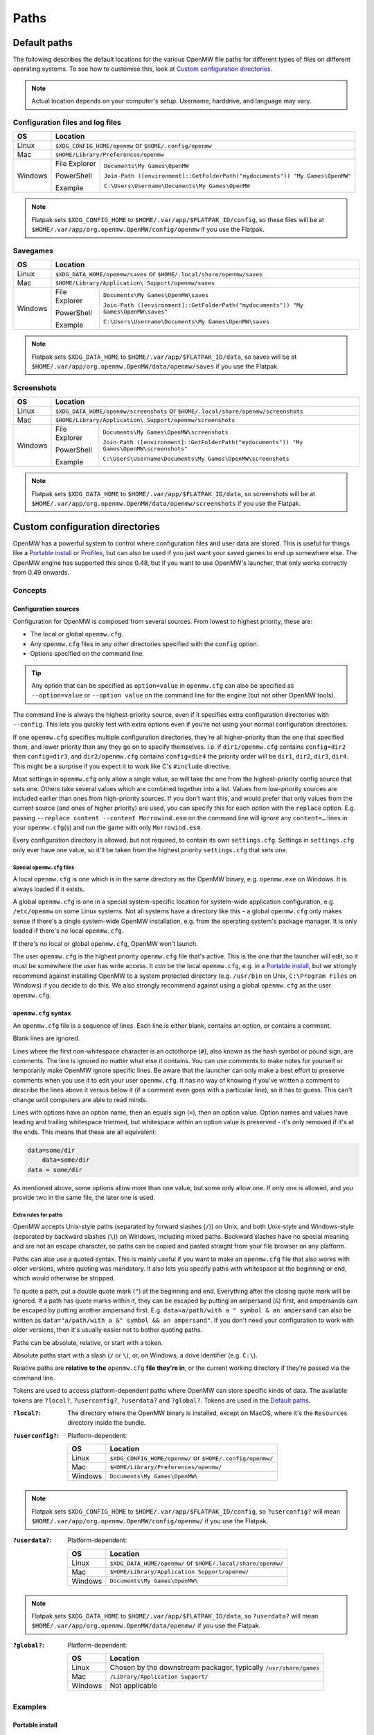 Paths
#####

Default paths
=============

The following describes the default locations for the various OpenMW file paths for different types of files on different operating systems.
To see how to customise this, look at `Custom configuration directories`_.

.. note::
    Actual location depends on your computer's setup. Username, harddrive, and language may vary.

Configuration files and log files
---------------------------------

+--------------+-----------------------------------------------------------------------------------------------+
| OS           | Location                                                                                      |
+==============+===============================================================================================+
| Linux        | ``$XDG_CONFIG_HOME/openmw`` or ``$HOME/.config/openmw``                                       |
+--------------+-----------------------------------------------------------------------------------------------+
| Mac          | ``$HOME/Library/Preferences/openmw``                                                          |
+--------------+---------------+-------------------------------------------------------------------------------+
| Windows      | File Explorer | ``Documents\My Games\OpenMW``                                                 |
|              |               |                                                                               |
|              | PowerShell    | ``Join-Path ([environment]::GetFolderPath("mydocuments")) "My Games\OpenMW"`` |
|              |               |                                                                               |
|              | Example       | ``C:\Users\Username\Documents\My Games\OpenMW``                               |
+--------------+---------------+-------------------------------------------------------------------------------+

.. note::
    Flatpak sets ``$XDG_CONFIG_HOME`` to ``$HOME/.var/app/$FLATPAK_ID/config``, so these files will be at ``$HOME/.var/app/org.openmw.OpenMW/config/openmw`` if you use the Flatpak.

Savegames
---------

+--------------+-----------------------------------------------------------------------------------------------------+
| OS           | Location                                                                                            |
+==============+=====================================================================================================+
| Linux        | ``$XDG_DATA_HOME/openmw/saves`` or ``$HOME/.local/share/openmw/saves``                              |
+--------------+-----------------------------------------------------------------------------------------------------+
| Mac          | ``$HOME/Library/Application\ Support/openmw/saves``                                                 |
+--------------+---------------+-------------------------------------------------------------------------------------+
| Windows      | File Explorer | ``Documents\My Games\OpenMW\saves``                                                 |
|              |               |                                                                                     |
|              | PowerShell    | ``Join-Path ([environment]::GetFolderPath("mydocuments")) "My Games\OpenMW\saves"`` |
|              |               |                                                                                     |
|              | Example       | ``C:\Users\Username\Documents\My Games\OpenMW\saves``                               |
+--------------+---------------+-------------------------------------------------------------------------------------+

.. note::
    Flatpak sets ``$XDG_DATA_HOME`` to ``$HOME/.var/app/$FLATPAK_ID/data``, so saves will be at ``$HOME/.var/app/org.openmw.OpenMW/data/openmw/saves`` if you use the Flatpak.

Screenshots
-----------

+--------------+-----------------------------------------------------------------------------------------------------------+
| OS           | Location                                                                                                  |
+==============+===========================================================================================================+
| Linux        | ``$XDG_DATA_HOME/openmw/screenshots`` or ``$HOME/.local/share/openmw/screenshots``                        |
+--------------+-----------------------------------------------------------------------------------------------------------+
| Mac          | ``$HOME/Library/Application\ Support/openmw/screenshots``                                                 |
+--------------+---------------+-------------------------------------------------------------------------------------------+
| Windows      | File Explorer | ``Documents\My Games\OpenMW\screenshots``                                                 |
|              |               |                                                                                           |
|              | PowerShell    | ``Join-Path ([environment]::GetFolderPath("mydocuments")) "My Games\OpenMW\screenshots"`` |
|              |               |                                                                                           |
|              | Example       | ``C:\Users\Username\Documents\My Games\OpenMW\screenshots``                               |
+--------------+---------------+-------------------------------------------------------------------------------------------+

.. note::
    Flatpak sets ``$XDG_DATA_HOME`` to ``$HOME/.var/app/$FLATPAK_ID/data``, so screenshots will be at ``$HOME/.var/app/org.openmw.OpenMW/data/openmw/screenshots`` if you use the Flatpak.

Custom configuration directories
================================

OpenMW has a powerful system to control where configuration files and user data are stored.
This is useful for things like a `Portable install`_ or `Profiles`_\ , but can also be used if you just want your saved games to end up somewhere else.
The OpenMW engine has supported this since 0.48, but if you want to use OpenMW's launcher, that only works correctly from 0.49 onwards.

Concepts
--------
Configuration sources
^^^^^^^^^^^^^^^^^^^^^

Configuration for OpenMW is composed from several sources.
From lowest to highest priority, these are:

* The local or global ``openmw.cfg``.
* Any ``openmw.cfg`` files in any other directories specified with the ``config`` option.
* Options specified on the command line.

.. tip::
    Any option that can be specified as ``option=value`` in ``openmw.cfg`` can also be specified as ``--option=value`` or ``--option value`` on the command line for the engine (but not other OpenMW tools).

The command line is always the highest-priority source, even if it specifies extra configuration directories with ``--config``.
This lets you quickly test with extra options even if you're not using your normal configuration directories.

If one ``openmw.cfg`` specifies multiple configuration directories, they're all higher-priority than the one that specified them, and lower priority than any they go on to specify themselves.
I.e. if ``dir1/openmw.cfg`` contains ``config=dir2`` then ``config=dir3``, and ``dir2/openmw.cfg`` contains ``config=dir4`` the priority order will be ``dir1``, ``dir2``, ``dir3``, ``dir4``.
This might be a surprise if you expect it to work like C's ``#include`` directive.

Most settings in ``openmw.cfg`` only allow a single value, so will take the one from the highest-priority config source that sets one.
Others take several values which are combined together into a list.
Values from low-priority sources are included earlier than ones from high-priority sources.
If you don't want this, and would prefer that only values from the current source (and ones of higher priority) are used, you can specify this for each option with the ``replace`` option.
E.g. passing ``--replace content --content Morrowind.esm`` on the command line will ignore any ``content=…`` lines in your ``openmw.cfg``\ (s) and run the game with only ``Morrowind.esm``.

Every configuration directory is allowed, but not required, to contain its own ``settings.cfg``.
Settings in ``settings.cfg`` only ever have one value, so it'll be taken from the highest priority ``settings.cfg`` that sets one.

Special ``openmw.cfg`` files
""""""""""""""""""""""""""""

A local ``openmw.cfg`` is one which is in the same directory as the OpenMW binary, e.g. ``openmw.exe`` on Windows.
It is always loaded if it exists.

A global ``openmw.cfg`` is one in a special system-specific location for system-wide application configuration, e.g. ``/etc/openmw`` on some Linux systems.
Not all systems have a directory like this – a global ``openmw.cfg`` only makes sense if there's a single system-wide OpenMW installation, e.g. from the operating system's package manager.
It is only loaded if there's no local ``openmw.cfg``.

If there's no local or global ``openmw.cfg``, OpenMW won't launch.

The user ``openmw.cfg`` is the highest priority ``openmw.cfg`` file that's active.
This is the one that the launcher will edit, so it must be somewhere the user has write access.
It *can* be the local ``openmw.cfg``, e.g. in a `Portable install`_, but we strongly recommend against installing OpenMW to a system protected directory (e.g. ``/usr/bin`` on Unix, ``C:\Program Files`` on Windows) if you decide to do this.
We also strongly recommend against using a global ``openmw.cfg`` as the user ``openmw.cfg``.

``openmw.cfg`` syntax
^^^^^^^^^^^^^^^^^^^^^

An ``openmw.cfg`` file is a sequence of lines.
Each line is either blank, contains an option, or contains a comment.

Blank lines are ignored.

Lines where the first non-whitespace character is an octothorpe (``#``), also known as the hash symbol or pound sign, are comments.
The line is ignored no matter what else it contains.
You can use comments to make notes for yourself or temporarily make OpenMW ignore specific lines.
Be aware that the launcher can only make a best effort to preserve comments when you use it to edit your user ``openmw.cfg``.
It has no way of knowing if you've written a comment to describe the lines above it versus below it (if a comment even goes with a particular line), so it has to guess.
This can't change until computers are able to read minds.

Lines with options have an option name, then an equals sign (``=``), then an option value.
Option names and values have leading and trailing whitespace trimmed, but whitespace within an option value is preserved - it's only removed if it's at the ends.
This means that these are all equivalent:

.. code-block:: openmwcfg

    data=some/dir
        data=some/dir
    data = some/dir

As mentioned above, some options allow more than one value, but some only allow one.
If only one is allowed, and you provide two in the same file, the later one is used.

Extra rules for paths
"""""""""""""""""""""

OpenMW accepts Unix-style paths (separated by forward slashes (``/``)) on Unix, and both Unix-style and Windows-style (separated by backward slashes (``\``)) on Windows, including mixed paths.
Backward slashes have no special meaning and are not an escape character, so paths can be copied and pasted straight from your file browser on any platform.

Paths can also use a quoted syntax.
This is mainly useful if you want to make an ``openmw.cfg`` file that also works with older versions, where quoting was mandatory.
It also lets you specify paths with whitespace at the beginning or end, which would otherwise be stripped.

To quote a path, put a double quote mark (``"``) at the beginning and end.
Everything after the closing quote mark will be ignored.
If a path has quote marks within it, they can be escaped by putting an ampersand (``&``) first, and ampersands can be escaped by putting another ampersand first.
E.g. ``data=a/path/with a " symbol & an ampersand`` can also be written as ``data="a/path/with a &" symbol && an ampersand"``.
If you don't need your configuration to work with older versions, then it's usually easier not to bother quoting paths.

Paths can be absolute, relative, or start with a token.

Absolute paths start with a slash (``/`` or ``\``), or, on Windows, a drive identifier (e.g. ``C:\``).

Relative paths are **relative to the** ``openmw.cfg`` **file they're in**, or the current working directory if they're passed via the command line.

Tokens are used to access platform-dependent paths where OpenMW can store specific kinds of data.
The available tokens are ``?local?``, ``?userconfig?``, ``?userdata?`` and ``?global?``.
Tokens are used in the `Default paths`_.

:``?local?``: The directory where the OpenMW binary is installed, except on MacOS, where it's the ``Resources`` directory inside the bundle.

:``?userconfig?``: Platform-dependent:

    +--------------+-----------------------------------------------------------+
    | OS           | Location                                                  |
    +==============+===========================================================+
    | Linux        | ``$XDG_CONFIG_HOME/openmw/`` or ``$HOME/.config/openmw/`` |
    +--------------+-----------------------------------------------------------+
    | Mac          | ``$HOME/Library/Preferences/openmw/``                     |
    +--------------+-----------------------------------------------------------+
    | Windows      | ``Documents\My Games\OpenMW\``                            |
    +--------------+-----------------------------------------------------------+

.. note::
    Flatpak sets ``$XDG_CONFIG_HOME`` to ``$HOME/.var/app/$FLATPAK_ID/config``, so ``?userconfig?`` will mean ``$HOME/.var/app/org.openmw.OpenMW/config/openmw/`` if you use the Flatpak.

:``?userdata?``: Platform-dependent:

    +--------------+--------------------------------------------------------------+
    | OS           | Location                                                     |
    +==============+==============================================================+
    | Linux        | ``$XDG_DATA_HOME/openmw/`` or ``$HOME/.local/share/openmw/`` |
    +--------------+--------------------------------------------------------------+
    | Mac          | ``$HOME/Library/Application Support/openmw/``                |
    +--------------+--------------------------------------------------------------+
    | Windows      | ``Documents\My Games\OpenMW\``                               |
    +--------------+--------------------------------------------------------------+

.. note::
    Flatpak sets ``$XDG_DATA_HOME`` to ``$HOME/.var/app/$FLATPAK_ID/data``, so ``?userdata?`` will mean ``$HOME/.var/app/org.openmw.OpenMW/data/openmw/`` if you use the Flatpak.

:``?global?``: Platform-dependent:

    +--------------+-------------------------------------------------------------------+
    | OS           | Location                                                          |
    +==============+===================================================================+
    | Linux        | Chosen by the downstream packager, typically ``/usr/share/games`` |
    +--------------+-------------------------------------------------------------------+
    | Mac          | ``/Library/Application Support/``                                 |
    +--------------+-------------------------------------------------------------------+
    | Windows      | Not applicable                                                    |
    +--------------+-------------------------------------------------------------------+

Examples
--------

Portable install
^^^^^^^^^^^^^^^^

If you want to put OpenMW onto removable storage so you can play on multiple machines, or you want an entirely self-contained setup, you'll want to set up a portable install.

Single ``openmw.cfg`` file
""""""""""""""""""""""""""

Some users find it easiest if there's a single ``openmw.cfg`` file with all their configuration, even if it means it's mixed in with the engine's default configuration.

To set up this kind of install, first install a fresh copy of OpenMW to a directory where you have write access.
Navigate to the OpenMW installation directory, and open the ``openmw.cfg`` file it contains.

By default, this contains a warning at the top telling you that this is the local ``openmw.cfg`` and not to modify it.
However, for this kind of install, it's okay to do so, so you can remove this warning.

Change the start of the file from:

.. code-block:: openmwcfg
    :caption: openmw.cfg

    # This is the local openmw.cfg file. Do not modify!
    # Modifications should be done on the user openmw.cfg file instead
    # (see: https://openmw.readthedocs.io/en/master/reference/modding/paths.html)

    data-local="?userdata?data"
    user-data="?userdata?"
    config="?userconfig?"
    resources=./resources
    data=./resources/vfs-mw

    # lighting
    fallback=LightAttenuation_UseConstant,0
    fallback=LightAttenuation_ConstantValue,0.0
    fallback=LightAttenuation_UseLinear,1

to:

.. code-block:: openmwcfg
    :caption: openmw.cfg

    data-local=userdata/data
    user-data=userdata
    resources=./resources
    data=./resources/vfs-mw

    # lighting
    fallback=LightAttenuation_UseConstant,0
    fallback=LightAttenuation_ConstantValue,0.0
    fallback=LightAttenuation_UseLinear,1

You can now run OpenMW's launcher to do first-time setup.
This will import the basic data to play *Morrowind* into the ``openmw.cfg`` you just modified, and create a ``settings.cfg`` next to it.
You can make any further changes you want to these files, or make changes in the launcher, which will modify them for you.

You'll need to make sure that any ``data=…`` lines in your ``openmw.cfg`` use relative paths so that they're not dependent on the drive letter/mount point when moved to another computer.
If you add data directories via the launcher, you'll need to change them manually afterwards.

Separate user ``openmw.cfg`` file
"""""""""""""""""""""""""""""""""

For most users, this is the type of portable OpenMW install we would recommend as it's the most similar to a regular install.
You'll have a separate local ``openmw.cfg`` with the engine's basic configuration and a user ``openmw.cfg`` with your personal configuration.

To set up this kind of install, first install a fresh copy of OpenMW to a directory where you have write access.
Navigate to the OpenMW installation directory, and open the ``openmw.cfg`` file it contains.

By default, this contains a warning at the top telling you that this is the local ``openmw.cfg`` and not to modify it.
However, you'll need to make a small change to create this kind of install.

Change the start of the file from:

.. code-block:: openmwcfg
    :caption: openmw.cfg

    # This is the local openmw.cfg file. Do not modify!
    # Modifications should be done on the user openmw.cfg file instead
    # (see: https://openmw.readthedocs.io/en/master/reference/modding/paths.html)

    data-local="?userdata?data"
    user-data="?userdata?"
    config="?userconfig?"
    resources=./resources
    data=./resources/vfs-mw

    # lighting
    fallback=LightAttenuation_UseConstant,0
    fallback=LightAttenuation_ConstantValue,0.0
    fallback=LightAttenuation_UseLinear,1

to:

.. code-block:: openmwcfg
    :caption: openmw.cfg

    # This is the local openmw.cfg file. Do not modify!
    # Modifications should be done on the user openmw.cfg file instead
    # (see: https://openmw.readthedocs.io/en/master/reference/modding/paths.html)

    data-local="userdata/data"
    user-data="userdata"
    config="config"
    resources=./resources
    data=./resources/vfs-mw

    # lighting
    fallback=LightAttenuation_UseConstant,0
    fallback=LightAttenuation_ConstantValue,0.0
    fallback=LightAttenuation_UseLinear,1

You can now run OpenMW's launcher to do first-time setup.
This will import the basic data to play Morrowind into a new ``openmw.cfg`` in the ``config`` directory, and create a ``settings.cfg`` next to it.
You can make any further changes you want to these files, or make changes in the launcher, which will modify them for you.

You'll need to make sure that any ``data=…`` lines in your ``openmw.cfg`` use relative paths so that they're not dependent on the drive letter/mount point when moved to another computer.
Remember that paths are relative to the ``openmw.cfg`` file they're in, not the OpenMW installation root.
If you add data directories via the launcher, you'll need to change them manually afterwards.

Profiles
^^^^^^^^

OpenMW can potentially be used to play several different games, and you may want to try several different mod lists for each.
You can use the custom configuration directory system to create a profile for each different setup with its own configuration directory.

For the example, we'll create a subdirectory in the default configuration directory for each game, and then create a subdirectory in the relevant game's directory for each mod list.

From scratch
""""""""""""

Start by installing OpenMW in the usual way.
Don't bother with first-time setup (i.e. telling it the location of an existing *Morrowind* installation).

In the default configuration directory (see `Configuration files and log files`_), create a file called ``openmw.cfg`` containing just

.. code-block:: openmwcfg
    :caption: openmw.cfg

    # select the game profile
    config=Morrowind

Now it's time to run the launcher to do first-time setup.
This will put the basic setup required to play *Morrowind* into a new ``Morrowind`` directory of the default configuration directory, e.g. ``Documents\My Games\OpenMW\Morrowind\openmw.cfg`` on Windows.

Next, come up with a name for the subprofile you'll create for your mod list.
If you're following a modding guide, they've probably already given it a name, e.g. *Total Overhaul*, so that's the example we'll use.
Add a line to the ``Morrowind/openmw.cfg`` with the profile name like this:

.. code-block:: openmwcfg
    :caption: Morrowind/openmw.cfg

    # select the mod list profile
    config=Total Overhaul

Run the launcher again.

You'll now have three separate levels of ``openmw.cfg`` and ``settings.cfg``.

The ones in the base default configuration directory are used for all profiles, so they're best for machine-wide settings, like your monitor's resolution.

The ones in the ``Morrowind`` directory are used for all profiles for *Morrowind*, so they're best for game-specific settings, like the values imported from ``Morrowind.ini``.

The ones in the ``Morrowind/Total Overhaul`` directory are only used for the *Total Overhaul* profile, so you can set up that mod list and any settings it requires here, and they won't affect any other profiles you set up later.
Making changes within the launcher will affect these files and leave all the others alone.

If you want the *Total Overhaul* profile to keep its saved games etc. in a dedicated location instead of mixing them in with ones from another profile, you can add a ``user-data=…`` line to your ``Morrowind/Total Overhaul/openmw.cfg``, like this:

.. code-block:: openmwcfg
    :caption: Morrowind/Total Overhaul/openmw.cfg

    # put saved games in a saves directory next to this file
    user-data=.

When you want to set up another game or mod list, you can set up a new one just like the first – create another directory for it and change the ``config=…`` line in the ``openmw.cfg`` next to the directory to use that directory's name.
To switch back, just change the line back.

Migrating an existing setup
"""""""""""""""""""""""""""

Lots of people will have an existing OpenMW setup, and decide they want to try a new mod list or game.
That existing configuration can be moved out of the way and turned into a profile.

Start by creating a subdirectory in the default configuration directory (see `Configuration files and log files`_) to be the profile.
Give it a meaningful name so you know what it is – this example will call it *Original*.
You'll now have an empty directory e.g. at ``Documents\My Games\OpenMW\Original`` on Windows.

Next, move all the files that were already in the default configuration directory to the profile directory you just made.
Afterwards, the default configuration directory should only contain the profile directory you made.

Create a new ``openmw.cfg`` file in the default configuration directory containing:

.. code-block:: openmwcfg
    :caption: openmw.cfg

    # select the profile
    config=Original

In the ``openmw.cfg`` in the profile directory, add these lines:

.. code-block:: openmwcfg
    :caption: openmw.cfg

    data-local=data
    user-data=.

Now, if you run OpenMW or any of its tools, they'll work just like before, even though you've moved the files.

You can now make other directories for other profiles as described in the `From scratch`_ example, and switch between them and your original setup by changing the ``config=…`` line.

Launcher scripts and shortcuts
""""""""""""""""""""""""""""""

Once profiles have been set up, it might be a hassle to switch between them by editing ``config=…`` lines in ``openmw.cfg`` files.
Passing arguments on the command line lets you avoid this.

.. note::
    This feature only works with the OpenMW engine, not tools like the launcher.

The basic idea is that you need to pass ``--replace config`` to ignore the configuration directories that the engine would have loaded because they were specified in ``openmw.cfg`` files, and pass each one you want to use instead with ``--config <directory path here>``.

E.g. if you've got a profile called *Morrowind* in your default configuration directory, and it's got a *Total Overhaul* subprofile, you could load it by running:

.. code-block:: console

    $ openmw --replace config --config ?userconfig?/Morrowind --config "?userconfig?/Morrowind/Total Overhaul"

You can put this command into a script or shortcut and use it to easily launch OpenMW with that profile.

The command exactly as it appears above will work in most common shells (e.g. Bash, Windows Command Prompt and PowerShell) if OpenMW is on the system path.
Otherwise, the path to OpenMW must be specified instead of just the ``openmw`` command.

On Windows, you can create a desktop shortcut to run this command with these steps:

* Navigate to the OpenMW install directory.
* Right-click ``openmw.exe`` and choose *Send to* > *Desktop (create shortcut)*.
* Navigate to the Desktop, or minimise all windows.
* Find the newly-created shortcut and give it a sensible name, e.g. *OpenMW - Total Overhaul*.
* Right-click the shortcut and choose *Properties*.
* In the *Shortcut* tab of the *Properties* pane, find the *Target* field.
* At the end of that field, add the arguments for the profile you want, e.g. ``--replace config --config ?userconfig?/Morrowind --config "?userconfig?/Morrowind/Total Overhaul"``.
* Press *Apply* or *OK* to save the changes, and test the shortcut by double-clicking it.

On most Linux distros, you can create a ``.desktop`` file like this:

.. code-block:: desktop

	[Desktop Entry]
	Type=Application
	Name=OpenMW - Total Overhaul
	GenericName=Role Playing Game
	Comment=OpenMW with the Total Overhaul profile
	Keywords=Morrowind;Reimplementation Mods;esm;bsa;
	TryExec=openmw
	Exec=openmw --replace config --config ?userconfig?/Morrowind --config "?userconfig?/Morrowind/Total Overhaul" 
	Icon=openmw
	Categories=Game;RolePlaying;
